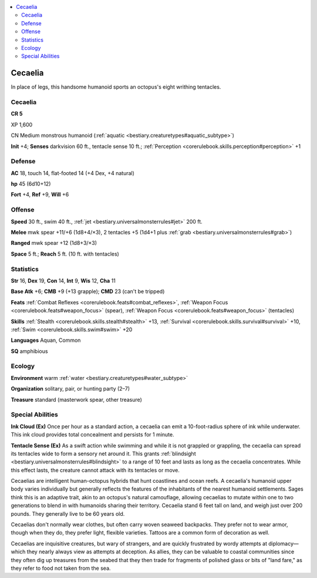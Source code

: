 
.. _`bestiary3.cecaelia`:

.. contents:: \ 

.. _`bestiary3.cecaelia#cecaelia`:

Cecaelia
*********

In place of legs, this handsome humanoid sports an octopus's eight writhing tentacles.

Cecaelia
=========

**CR 5** 

XP 1,600

CN Medium monstrous humanoid (:ref:`aquatic <bestiary.creaturetypes#aquatic_subtype>`\ )

\ **Init**\  +4; \ **Senses**\  darkvision 60 ft., tentacle sense 10 ft.; :ref:`Perception <corerulebook.skills.perception#perception>`\  +1

.. _`bestiary3.cecaelia#defense`:

Defense
========

\ **AC**\  18, touch 14, flat-footed 14 (+4 Dex, +4 natural)

\ **hp**\  45 (6d10+12)

\ **Fort**\  +4, \ **Ref**\  +9, \ **Will**\  +6

.. _`bestiary3.cecaelia#offense`:

Offense
========

\ **Speed**\  30 ft., swim 40 ft., :ref:`jet <bestiary.universalmonsterrules#jet>`\  200 ft.

\ **Melee**\  mwk spear +11/+6 (1d8+4/×3), 2 tentacles +5 (1d4+1 plus :ref:`grab <bestiary.universalmonsterrules#grab>`\ )

\ **Ranged**\  mwk spear +12 (1d8+3/×3)

\ **Space**\  5 ft.; \ **Reach**\  5 ft. (10 ft. with tentacles)

.. _`bestiary3.cecaelia#statistics`:

Statistics
===========

\ **Str**\  16, \ **Dex**\  19, \ **Con**\  14, \ **Int**\  9, \ **Wis**\  12, \ **Cha**\  11

\ **Base Atk**\  +6; \ **CMB**\  +9 (+13 grapple); \ **CMD**\  23 (can't be tripped)

\ **Feats**\  :ref:`Combat Reflexes <corerulebook.feats#combat_reflexes>`\ , :ref:`Weapon Focus <corerulebook.feats#weapon_focus>`\  (spear), :ref:`Weapon Focus <corerulebook.feats#weapon_focus>`\  (tentacles)

\ **Skills**\  :ref:`Stealth <corerulebook.skills.stealth#stealth>`\  +13, :ref:`Survival <corerulebook.skills.survival#survival>`\  +10, :ref:`Swim <corerulebook.skills.swim#swim>`\  +20

\ **Languages**\  Aquan, Common

\ **SQ**\  amphibious

.. _`bestiary3.cecaelia#ecology`:

Ecology
========

\ **Environment**\  warm :ref:`water <bestiary.creaturetypes#water_subtype>`

\ **Organization**\  solitary, pair, or hunting party (2–7)

\ **Treasure**\  standard (masterwork spear, other treasure)

.. _`bestiary3.cecaelia#special_abilities`:

Special Abilities
==================

\ **Ink Cloud (Ex)**\  Once per hour as a standard action, a cecaelia can emit a 10-foot-radius sphere of ink while underwater. This ink cloud provides total concealment and persists for 1 minute.

\ **Tentacle Sense (Ex)**\  As a swift action while swimming and while it is not grappled or grappling, the cecaelia can spread its tentacles wide to form a sensory net around it. This grants :ref:`blindsight <bestiary.universalmonsterrules#blindsight>`\  to a range of 10 feet and lasts as long as the cecaelia concentrates. While this effect lasts, the creature cannot attack with its tentacles or move.

Cecaelias are intelligent human-octopus hybrids that hunt coastlines and ocean reefs. A cecaelia's humanoid upper body varies individually but generally reflects the features of the inhabitants of the nearest humanoid settlements. Sages think this is an adaptive trait, akin to an octopus's natural camouflage, allowing cecaelias to mutate within one to two generations to blend in with humanoids sharing their territory. Cecaelia stand 6 feet tall on land, and weigh just over 200 pounds. They generally live to be 60 years old. 

Cecaelias don't normally wear clothes, but often carry woven seaweed backpacks. They prefer not to wear armor, though when they do, they prefer light, flexible varieties. Tattoos are a common form of decoration as well. 

Cecaelias are inquisitive creatures, but wary of strangers, and are quickly frustrated by wordy attempts at diplomacy—which they nearly always view as attempts at deception. As allies, they can be valuable to coastal communities since they often dig up treasures from the seabed that they then trade for fragments of polished glass or bits of "land fare," as they refer to food not taken from the sea.

